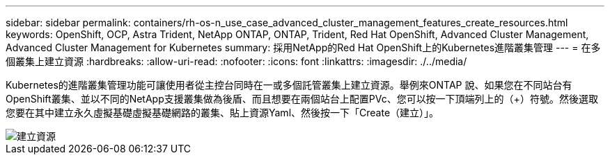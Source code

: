 ---
sidebar: sidebar 
permalink: containers/rh-os-n_use_case_advanced_cluster_management_features_create_resources.html 
keywords: OpenShift, OCP, Astra Trident, NetApp ONTAP, ONTAP, Trident, Red Hat OpenShift, Advanced Cluster Management, Advanced Cluster Management for Kubernetes 
summary: 採用NetApp的Red Hat OpenShift上的Kubernetes進階叢集管理 
---
= 在多個叢集上建立資源
:hardbreaks:
:allow-uri-read: 
:nofooter: 
:icons: font
:linkattrs: 
:imagesdir: ./../media/


[role="lead"]
Kubernetes的進階叢集管理功能可讓使用者從主控台同時在一或多個託管叢集上建立資源。舉例來ONTAP 說、如果您在不同站台有OpenShift叢集、並以不同的NetApp支援叢集做為後盾、而且想要在兩個站台上配置PVc、您可以按一下頂端列上的（+）符號。然後選取您要在其中建立永久虛擬基礎虛擬基礎網路的叢集、貼上資源Yaml、然後按一下「Create（建立）」。

image::redhat_openshift_image86.jpg[建立資源]
